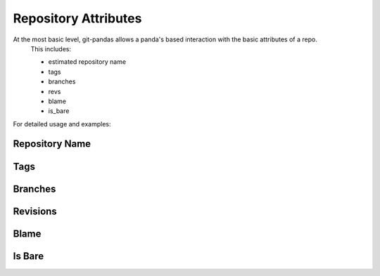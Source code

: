 Repository Attributes
=====================

At the most basic level, git-pandas allows a panda's based interaction with the basic attributes of a repo.
 This includes:

 * estimated repository name
 * tags
 * branches
 * revs
 * blame
 * is_bare

For detailed usage and examples:

Repository Name
---------------


Tags
----


Branches
--------


Revisions
---------



Blame
-----



Is Bare
-------

